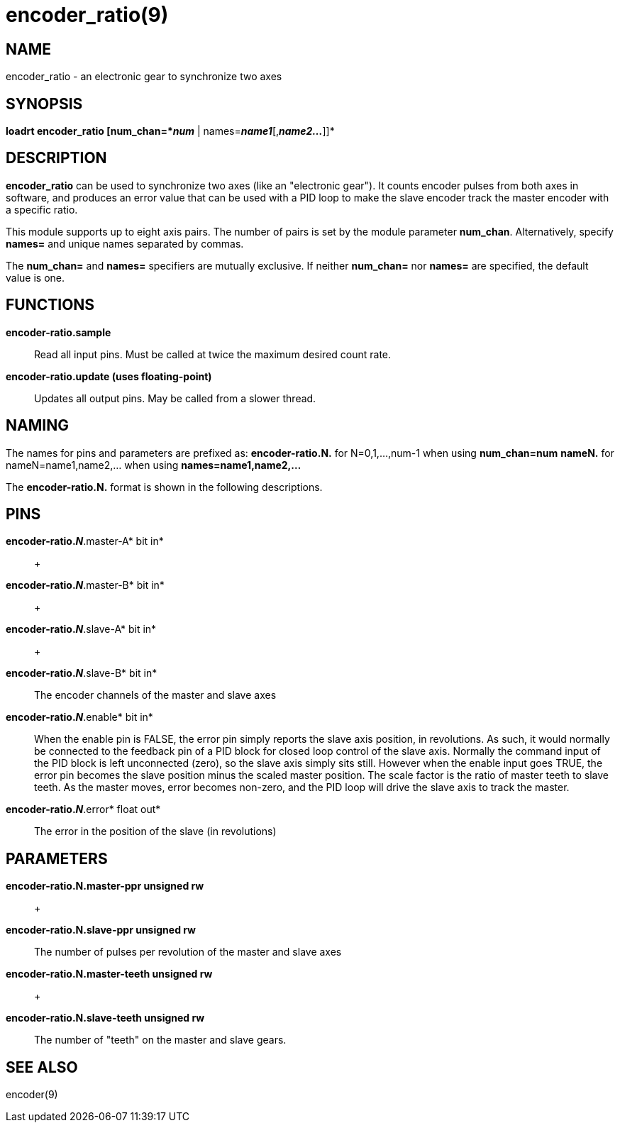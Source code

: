= encoder_ratio(9)

== NAME

encoder_ratio - an electronic gear to synchronize two axes

== SYNOPSIS

*loadrt encoder_ratio [num_chan=*_num_* | names=*_name1_*[,*_name2..._*]]*

== DESCRIPTION

*encoder_ratio* can be used to synchronize two axes (like an "electronic
gear"). It counts encoder pulses from both axes in software, and
produces an error value that can be used with a PID loop to make the
slave encoder track the master encoder with a specific ratio.

This module supports up to eight axis pairs. The number of pairs is set
by the module parameter *num_chan*. Alternatively, specify *names=* and
unique names separated by commas.

The *num_chan=* and *names=* specifiers are mutually exclusive. If
neither *num_chan=* nor *names=* are specified, the default value is
one.

== FUNCTIONS

*encoder-ratio.sample*::
  Read all input pins. Must be called at twice the maximum desired count
  rate.
*encoder-ratio.update (uses floating-point)*::
  Updates all output pins. May be called from a slower thread.

== NAMING

The names for pins and parameters are prefixed as: *encoder-ratio.N.*
for N=0,1,...,num-1 when using *num_chan=num* *nameN.* for
nameN=name1,name2,... when using *names=name1,name2,...*

The *encoder-ratio.N.* format is shown in the following descriptions.

== PINS

*encoder-ratio._N_*.master-A* bit in*::
   +

*encoder-ratio._N_*.master-B* bit in*::
   +

*encoder-ratio._N_*.slave-A* bit in*::
   +

*encoder-ratio._N_*.slave-B* bit in*::
  The encoder channels of the master and slave axes
*encoder-ratio._N_*.enable* bit in*::
  When the enable pin is FALSE, the error pin simply reports the slave
  axis position, in revolutions. As such, it would normally be connected
  to the feedback pin of a PID block for closed loop control of the
  slave axis. Normally the command input of the PID block is left
  unconnected (zero), so the slave axis simply sits still. However when
  the enable input goes TRUE, the error pin becomes the slave position
  minus the scaled master position. The scale factor is the ratio of
  master teeth to slave teeth. As the master moves, error becomes
  non-zero, and the PID loop will drive the slave axis to track the
  master.
*encoder-ratio._N_*.error* float out*::
  The error in the position of the slave (in revolutions)

== PARAMETERS

*encoder-ratio.N.master-ppr unsigned rw*::
   +

*encoder-ratio.N.slave-ppr unsigned rw*::
  The number of pulses per revolution of the master and slave axes
*encoder-ratio.N.master-teeth unsigned rw*::
   +

*encoder-ratio.N.slave-teeth unsigned rw*::
  The number of "teeth" on the master and slave gears.

== SEE ALSO

encoder(9)
